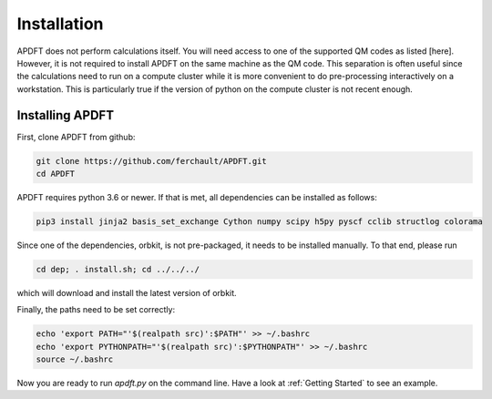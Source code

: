 Installation
============

APDFT does not perform calculations itself. You will need access to one of the supported QM codes as listed [here]. However, it is not required to install APDFT on the same machine as the QM code. This separation is often useful since the calculations need to run on a compute cluster while it is more convenient to do pre-processing interactively on a workstation. This is particularly true if the version of python on the compute cluster is not recent enough.

Installing APDFT
----------------

First, clone APDFT from github:

.. code ::

    git clone https://github.com/ferchault/APDFT.git
    cd APDFT

APDFT requires python 3.6 or newer. If that is met, all dependencies can be installed as follows:

.. code ::
    
    pip3 install jinja2 basis_set_exchange Cython numpy scipy h5py pyscf cclib structlog colorama

Since one of the dependencies, orbkit, is not pre-packaged, it needs to be installed manually. To that end, please run

.. code ::

    cd dep; . install.sh; cd ../../../

which will download and install the latest version of orbkit.

Finally, the paths need to be set correctly:

.. code ::

    echo 'export PATH="'$(realpath src)':$PATH"' >> ~/.bashrc
    echo 'export PYTHONPATH="'$(realpath src)':$PYTHONPATH"' >> ~/.bashrc
    source ~/.bashrc

Now you are ready to run *apdft.py* on the command line. Have a look at :ref:`Getting Started` to see an example.
